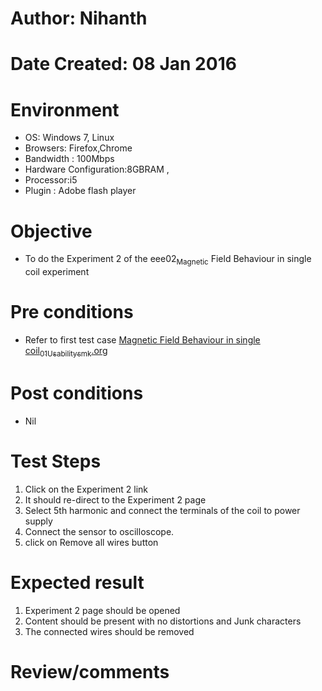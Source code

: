 * Author: Nihanth
* Date Created: 08 Jan 2016
* Environment
  - OS: Windows 7, Linux
  - Browsers: Firefox,Chrome
  - Bandwidth : 100Mbps
  - Hardware Configuration:8GBRAM , 
  - Processor:i5
  - Plugin : Adobe flash player

* Objective
  - To do the Experiment 2 of the eee02_Magnetic Field Behaviour in single coil experiment

* Pre conditions
  - Refer to first test case [[https://github.com/Virtual-Labs/electrical-machines-iitg/blob/master/test-cases/integration_test-cases/Magnetic Field Behaviour in single coil/Magnetic Field Behaviour in single coil_01_Usability_smk.org][Magnetic Field Behaviour in single coil_01_Usability_smk.org]]

* Post conditions
  - Nil
* Test Steps
  1. Click on the Experiment 2 link 
  2. It should re-direct to the Experiment 2 page
  3. Select 5th harmonic and connect the terminals of the coil to power supply
  4. Connect the sensor to oscilloscope.
  5. click on Remove all wires button

* Expected result
  1. Experiment 2 page should be opened
  2. Content should be present with no distortions and Junk characters
  3. The connected wires should be removed

* Review/comments


